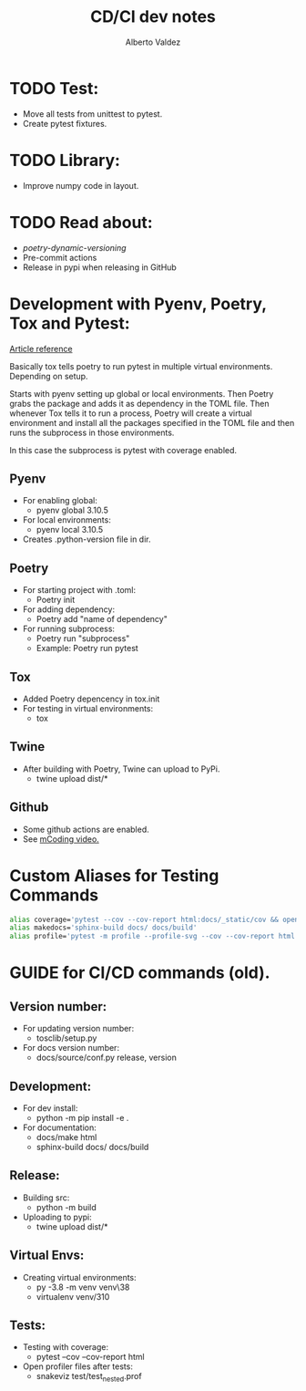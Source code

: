 #+title:     CD/CI dev notes
#+author:    Alberto Valdez
#+email:     avq5ac1@gmail.com

* TODO Test:
- Move all tests from unittest to pytest.
- Create pytest fixtures.

* TODO Library:
- Improve numpy code in layout.

* TODO Read about:
- [[p][poetry-dynamic-versioning]]
- Pre-commit actions
- Release in pypi when releasing in GitHub

* Development with Pyenv, Poetry, Tox and Pytest:
[[https://www.adaltas.com/en/2021/06/09/pyrepo-project-initialization/][
Article reference]]

Basically tox tells poetry to run pytest in multiple
virtual environments. Depending on setup.

Starts with pyenv setting up global or local environments.
Then Poetry grabs the package and adds it as dependency in
the TOML file. Then whenever Tox tells it to run a process,
Poetry will create a virtual environment and install all
the packages specified in the TOML file and then runs
the subprocess in those environments.

In this case the subprocess is pytest with coverage enabled.

** Pyenv
- For enabling global:
  - pyenv global 3.10.5
- For local environments:
  - pyenv local 3.10.5
- Creates .python-version file in dir.
** Poetry
- For starting project with .toml:
  - Poetry init
- For adding dependency:
  - Poetry add "name of dependency"
- For running subprocess:
  - Poetry run "subprocess"
  - Example: Poetry run pytest
** Tox
- Added Poetry depencency in tox.init
- For testing in virtual environments:
  - tox

** Twine
- After building with Poetry, Twine can upload to PyPi.
  - twine upload dist/*

** Github
- Some github actions are enabled.
- See [[https://www.youtube.com/watch?v=DhUpxWjOhME&t=730s&ab_channel=mCoding][mCoding video.]]


* Custom Aliases for Testing Commands

#+begin_src bash
alias coverage='pytest --cov --cov-report html:docs/_static/cov && open docs/_static/cov/index.html'
alias makedocs='sphinx-build docs/ docs/build'
alias profile='pytest -m profile --profile-svg --cov --cov-report html:docs/_static/cov_prof'

#+end_src



* GUIDE for CI/CD commands (old).
** Version number:
 - For updating version number:
   - tosclib/setup.py
 - For docs version number:
   - docs/source/conf.py release, version

** Development:
- For dev install:
  - python -m pip install -e .
- For documentation:
  - docs/make html
  - sphinx-build docs/ docs/build

** Release:
- Building src:
  - python -m build
- Uploading to pypi:
  - twine upload dist/*

** Virtual Envs:
- Creating virtual environments:
  - py -3.8 -m venv venv\38
  - virtualenv venv/310

** Tests:
- Testing with coverage:
  - pytest --cov --cov-report html
- Open profiler files after tests:
  - snakeviz test/test_nested.prof
